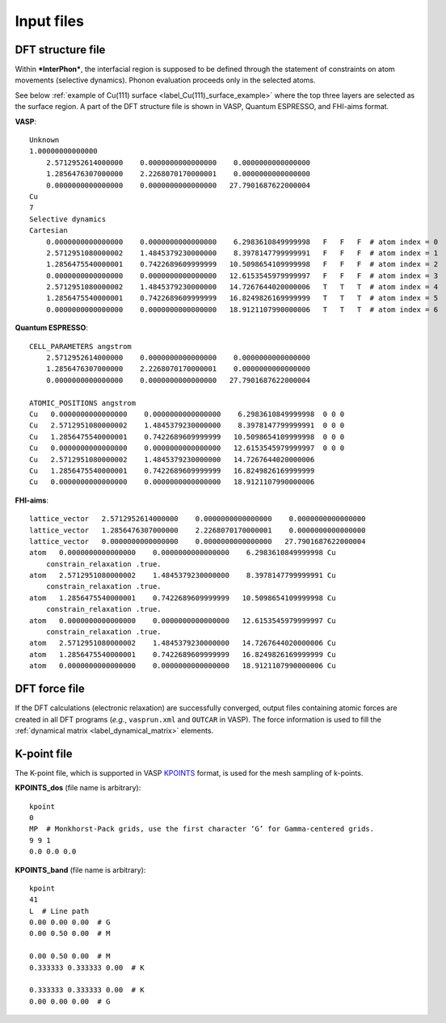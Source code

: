 ===========
Input files
===========

.. _label_dft_structure_file:

DFT structure file
******************
Within ***InterPhon***, the interfacial region is supposed to be defined through the statement of constraints on atom movements (selective dynamics).
Phonon evaluation proceeds only in the selected atoms.

.. _label_Cu(111)_surface_example:

See below :ref:`example of Cu(111) surface <label_Cu(111)_surface_example>` where the top three layers are selected as the surface region.
A part of the DFT structure file is shown in VASP, Quantum ESPRESSO, and FHI-aims format.

**VASP**::

    Unknown
    1.00000000000000
        2.5712952614000000    0.0000000000000000    0.0000000000000000
        1.2856476307000000    2.2268070170000001    0.0000000000000000
        0.0000000000000000    0.0000000000000000   27.7901687622000004
    Cu
    7
    Selective dynamics
    Cartesian
        0.0000000000000000    0.0000000000000000    6.2983610849999998   F   F   F  # atom index = 0
        2.5712951080000002    1.4845379230000000    8.3978147799999991   F   F   F  # atom index = 1
        1.2856475540000001    0.7422689609999999   10.5098654109999998   F   F   F  # atom index = 2
        0.0000000000000000    0.0000000000000000   12.6153545979999997   F   F   F  # atom index = 3
        2.5712951080000002    1.4845379230000000   14.7267644020000006   T   T   T  # atom index = 4
        1.2856475540000001    0.7422689609999999   16.8249826169999999   T   T   T  # atom index = 5
        0.0000000000000000    0.0000000000000000   18.9121107990000006   T   T   T  # atom index = 6

**Quantum ESPRESSO**::

    CELL_PARAMETERS angstrom
        2.5712952614000000    0.0000000000000000    0.0000000000000000
        1.2856476307000000    2.2268070170000001    0.0000000000000000
        0.0000000000000000    0.0000000000000000   27.7901687622000004

    ATOMIC_POSITIONS angstrom
    Cu   0.0000000000000000    0.0000000000000000    6.2983610849999998  0 0 0
    Cu   2.5712951080000002    1.4845379230000000    8.3978147799999991  0 0 0
    Cu   1.2856475540000001    0.7422689609999999   10.5098654109999998  0 0 0
    Cu   0.0000000000000000    0.0000000000000000   12.6153545979999997  0 0 0
    Cu   2.5712951080000002    1.4845379230000000   14.7267644020000006
    Cu   1.2856475540000001    0.7422689609999999   16.8249826169999999
    Cu   0.0000000000000000    0.0000000000000000   18.9121107990000006

**FHI-aims**::

    lattice_vector   2.5712952614000000    0.0000000000000000    0.0000000000000000
    lattice_vector   1.2856476307000000    2.2268070170000001    0.0000000000000000
    lattice_vector   0.0000000000000000    0.0000000000000000   27.7901687622000004
    atom   0.0000000000000000    0.0000000000000000    6.2983610849999998 Cu
        constrain_relaxation .true.
    atom   2.5712951080000002    1.4845379230000000    8.3978147799999991 Cu
        constrain_relaxation .true.
    atom   1.2856475540000001    0.7422689609999999   10.5098654109999998 Cu
        constrain_relaxation .true.
    atom   0.0000000000000000    0.0000000000000000   12.6153545979999997 Cu
        constrain_relaxation .true.
    atom   2.5712951080000002    1.4845379230000000   14.7267644020000006 Cu
    atom   1.2856475540000001    0.7422689609999999   16.8249826169999999 Cu
    atom   0.0000000000000000    0.0000000000000000   18.9121107990000006 Cu

.. _label_dft_force_file:

DFT force file
**************
If the DFT calculations (electronic relaxation) are successfully converged,
output files containing atomic forces are created in all DFT programs (*e.g.*, ``vasprun.xml`` and ``OUTCAR`` in VASP).
The force information is used to fill the :ref:`dynamical matrix <label_dynamical_matrix>` elements.

.. _label_kpoint_file:

K-point file
************
The K-point file, which is supported in VASP KPOINTS_ format, is used for the mesh sampling of k-points.

.. _KPOINTS: https://www.vasp.at/wiki/index.php/KPOINTS

**KPOINTS_dos** (file name is arbitrary)::

    kpoint
    0
    MP  # Monkhorst-Pack grids, use the first character ‘G’ for Gamma-centered grids.
    9 9 1
    0.0 0.0 0.0

**KPOINTS_band** (file name is arbitrary)::

    kpoint
    41
    L  # Line path
    0.00 0.00 0.00  # G
    0.00 0.50 0.00  # M

    0.00 0.50 0.00  # M
    0.333333 0.333333 0.00  # K

    0.333333 0.333333 0.00  # K
    0.00 0.00 0.00  # G

